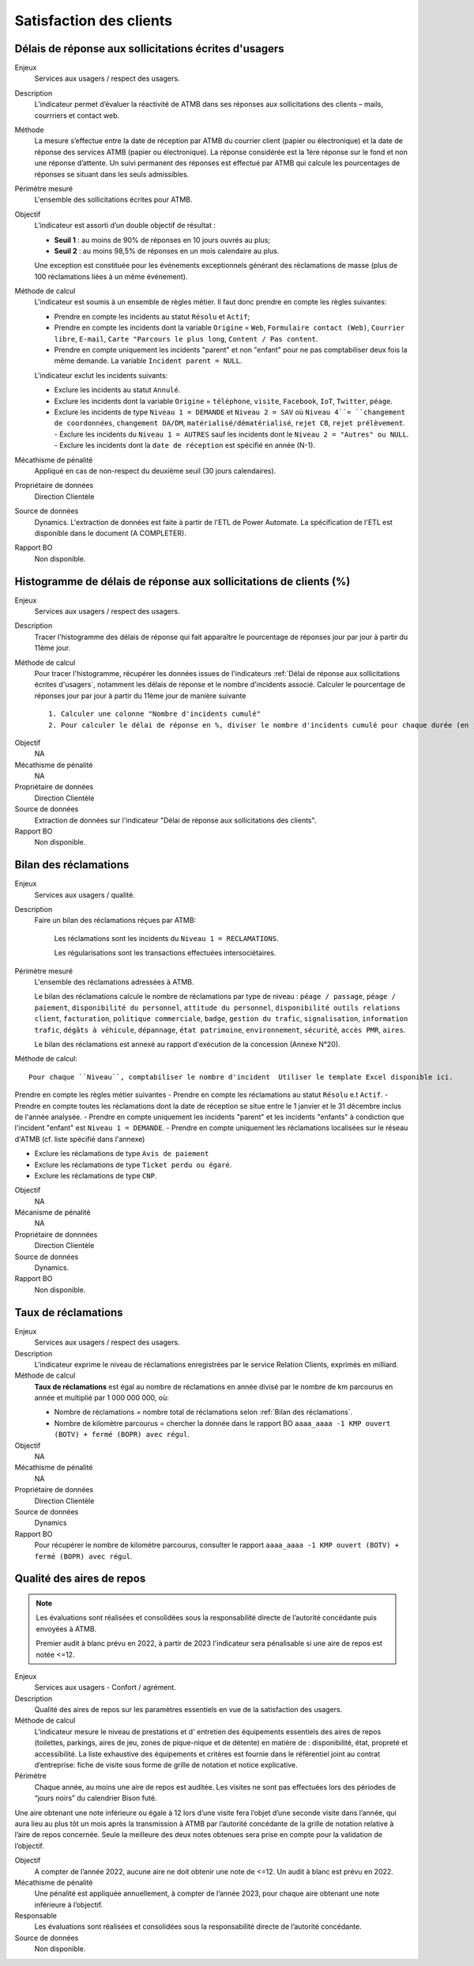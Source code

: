 Satisfaction des clients
=========================

Délais de réponse aux sollicitations écrites d'usagers
--------------------------------------------------------

Enjeux
  Services aux usagers / respect des usagers.


Description
  L’indicateur permet d’évaluer la réactivité de ATMB dans ses réponses aux sollicitations des clients – mails, courrriers et contact web. 


Méthode
  La mesure s’effectue entre la date de réception par ATMB du courrier client (papier ou électronique) et la date de réponse des services ATMB (papier ou électronique). 
  La réponse considérée est la 1ère réponse sur le fond et non une réponse d’attente. Un suivi permanent des réponses est effectué par ATMB qui calcule les pourcentages de réponses se situant dans les seuls admissibles.


Périmètre mesuré
  L'ensemble des sollicitations écrites pour ATMB. 


Objectif
  L’indicateur est assorti d’un double objectif de résultat :
  
  * **Seuil 1** : au moins de 90% de réponses en 10 jours ouvrés au plus;
  * **Seuil 2** : au moins 98,5% de réponses en un mois calendaire au plus. 
    
  Une exception est constituée pour les événements exceptionnels générant des réclamations de masse (plus de 100 réclamations liées à un même événement).  

Méthode de calcul
  L'indicateur est soumis à un ensemble de règles métier. Il faut donc prendre en compte les règles suivantes:
  
  - Prendre en compte les incidents au statut ``Résolu`` et ``Actif``;
  - Prendre en compte les incidents dont la variable ``Origine`` = ``Web``, ``Formulaire contact (Web)``, ``Courrier libre``, ``E-mail``, ``Carte "Parcours le plus long``, ``Content / Pas content``.
  - Prendre en compte uniquement les incidents "parent" et non "enfant" pour ne pas comptabiliser deux fois la même demande. La variable ``Incident parent = NULL``.

  L'indicateur exclut les incidents suivants: 
  
  - Exclure les incidents au statut ``Annulé``.
  - Exclure les incidents dont la variable ``Origine`` = ``téléphone``, ``visite``, ``Facebook``, ``IoT``, ``Twitter``, ``péage``.
  - Exclure les incidents de type ``Niveau 1 = DEMANDE`` et ``Niveau 2 = SAV`` où ``Niveau 4``= ``changement de coordonnées``, ``changement DA/DM``, ``matérialisé/dématérialisé``, ``rejet CB``, ``rejet prélèvement``.
    - Exclure les incidents du ``Niveau 1 = AUTRES`` sauf les incidents dont le ``Niveau 2 = "Autres" ou NULL``.
    - Exclure les incidents dont la ``date de réception`` est spécifié en année (N-1).
  
Mécathisme de pénalité
  Appliqué en cas de non-respect du deuxième seuil (30 jours calendaires).

Propriétaire de données
  Direction Clientèle

Source de données
  Dynamics. L'extraction de données est faite à partir de l'ETL de Power Automate. La spécification de l'ETL est disponible dans le document (A COMPLETER).

Rapport BO
  Non disponible.



Histogramme de délais de réponse aux sollicitations de clients (%)
-------------------------------------------------------------------

Enjeux
  Services aux usagers / respect des usagers.
  
Description
  Tracer l'histogramme des délais de réponse qui fait apparaître le pourcentage de réponses jour par jour à partir du 11ème jour.

Méthode de calcul
  Pour tracer l'histogramme, récupérer les données issues de l'indicateurs :ref:`Délai de réponse aux sollicitations écrites d'usagers`, notamment les délais de réponse et le nombre d'incidents associé. Calculer le pourcentage de réponses jour par jour à partir du 11ème jour de manière suivante ::
  
   1. Calculer une colonne "Nombre d'incidents cumulé"
   2. Pour calculer le délai de réponse en %, diviser le nombre d'incidents cumulé pour chaque durée (en jours) par le nombre total d'incidents.
   
.. figure:: /docs/source/Annotation_histo.png
   :width: 80%
   :align: center
   :alt: Histogramme
   
Objectif
  NA

Mécathisme de pénalité
  NA

Propriétaire de données
  Direction Clientèle 

Source de données
  Extraction de données sur l'indicateur "Délai de réponse aux sollicitations des clients". 
  
Rapport BO
  Non disponible.

  

Bilan des réclamations
-----------------------

Enjeux
  Services aux usagers / qualité.

Description
  Faire un bilan des réclamations réçues par ATMB: 
    
    Les réclamations sont les incidents du ``Niveau 1 = RECLAMATIONS``.
    
    Les régularisations sont les transactions effectuées intersociétaires.

Périmètre mesuré
  L'ensemble des réclamations adressées à ATMB. 
  
  Le bilan des réclamations calcule le nombre de réclamations par type de niveau : ``péage / passage``, ``péage / paiement``, ``disponibilité du personnel``, ``attitude du personnel``, ``disponibilité outils relations client``, ``facturation``, ``politique commerciale``, ``badge``, ``gestion du trafic``, ``signalisation``, ``information trafic``, ``dégâts à véhicule``, ``dépannage``, ``état patrimoine``, ``environnement``, ``sécurité``, ``accès PMR``, ``aires``. 
  
  Le bilan des réclamations est annexé au rapport d'exécution de la concession (Annexe N°20). 

Méthode de calcul::

  Pour chaque ``Niveau``, comptabiliser le nombre d'incident  Utiliser le template Excel disponible ici. 
  
Prendre en compte les règles métier suivantes
- Prendre en compte les réclamations au statut ``Résolu`` e.t ``Actif``.
- Prendre en compte toutes les réclamations dont la date de réception se situe entre le 1 janvier et le 31 décembre inclus de l'année analysée. 
- Prendre en compte uniquement les incidents "parent" et les incidents "enfants" à condiction que l'incident "enfant" est ``Niveau 1 = DEMANDE``. 
- Prendre en compte uniquement les réclamations localisées sur le réseau d'ATMB (cf. liste spécifié dans l'annexe)

- Exclure les réclamations de type ``Avis de paiement``
- Exclure les réclamations de type ``Ticket perdu ou égaré``.
- Exclure les réclamations de type ``CNP``.

Objectif
  NA

Mécanisme de pénalité 
  NA

Propriétaire de donnnées
  Direction Clientèle 
  
Source de données 
  Dynamics. 
  
Rapport BO
  Non disponible. 



Taux de réclamations
----------------------

Enjeux
  Services aux usagers / respect des usagers.

Description
  L'indicateur exprime le niveau de réclamations enregistrées par le service Relation Clients, exprimés en milliard.
  
Méthode de calcul
  **Taux de réclamations** est égal au nombre de réclamations en année divisé par le nombre de km parcourus en année et multiplié par 1 000 000 000, où:

  - Nombre de réclamations = nombre total de réclamations selon :ref:`Bilan des réclamations`.
  - Nombre de kilomètre parcourus  = chercher la donnée dans le rapport BO ``aaaa_aaaa -1 KMP ouvert (BOTV) + fermé (BOPR) avec régul``. 
  
Objectif
  NA

Mécathisme de pénalité
  NA

Propriétaire de données
  Direction Clientèle

Source de données
  Dynamics

Rapport BO
  Pour récupérer le nombre de kilomètre parcourus, consulter le rapport ``aaaa_aaaa -1 KMP ouvert (BOTV) + fermé (BOPR) avec régul``. 




Qualité des aires de repos
---------------------------

.. note::

   Les évaluations sont réalisées et consolidées sous la responsabilité directe de l’autorité concédante puis envoyées à ATMB.
   
   Premier audit à blanc prévu en 2022, à partir de 2023 l'indicateur sera pénalisable si une aire de repos est notée <=12.

Enjeux
  Services aux usagers - Confort / agrément.
  
Description
  Qualité des aires de repos sur les paramètres essentiels en vue de la satisfaction des usagers.          

Méthode de calcul
  L’indicateur mesure le niveau de prestations et d' entretien des équipements essentiels des aires de repos (toilettes, parkings, aires de jeu, zones de pique-nique et de détente) en matière de : disponibilité, état, propreté et accessibilité.
  La liste exhaustive des équipements et critères est fournie dans le référentiel joint au contrat d’entreprise: fiche de visite sous forme de grille de notation et notice explicative.   

Périmètre
  Chaque année, au moins une aire de repos est auditée. Les visites ne sont pas effectuées lors des périodes de “jours noirs” du calendrier Bison futé.  
Une aire obtenant une note inférieure ou égale à 12 lors d’une visite fera l’objet d’une seconde visite dans l’année, qui aura lieu au plus tôt un mois après la transmission à ATMB par l’autorité concédante de la grille de notation relative à l’aire de repos concernée. Seule la meilleure des deux notes obtenues sera prise en compte pour la validation de l’objectif.      

Objectif
  A compter de l’année 2022, aucune aire ne doit obtenir une note de <=12. Un audit à blanc est prévu en 2022.
  
Mécathisme de pénalité
  Une pénalité est appliquée annuellement, à compter de l’année 2023, pour chaque aire obtenant une note inférieure à l’objectif.   

Responsable
  Les évaluations sont réalisées et consolidées sous la responsabilité directe de l’autorité concédante.

Source de données
  Non disponible. 

